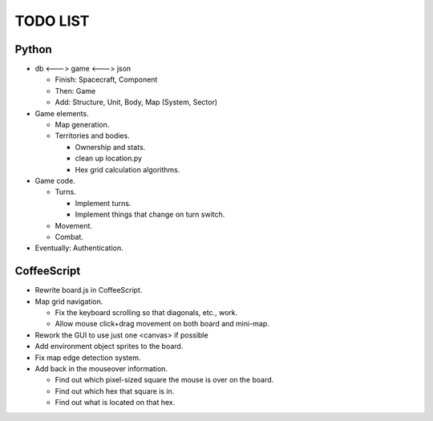 =========
TODO LIST
=========

Python
------
* db <---> game <---> json

  * Finish: Spacecraft, Component

  * Then: Game

  * Add: Structure, Unit, Body, Map (System, Sector)

* Game elements.

  * Map generation.

  * Territories and bodies.

    * Ownership and stats.

    * clean up location.py

    * Hex grid calculation algorithms.

* Game code.

  * Turns.

    * Implement turns.

    * Implement things that change on turn switch.

  * Movement.

  * Combat.

* Eventually: Authentication.


CoffeeScript
------------
* Rewrite board.js in CoffeeScript.

* Map grid navigation.

  * Fix the keyboard scrolling so that diagonals, etc., work.

  * Allow mouse click+drag movement on both board and mini-map.

* Rework the GUI to use just one <canvas> if possible

* Add environment object sprites to the board.

* Fix map edge detection system.

* Add back in the mouseover information.

  * Find out which pixel-sized square the mouse is over on the board.

  * Find out which hex that square is in.

  * Find out what is located on that hex.

